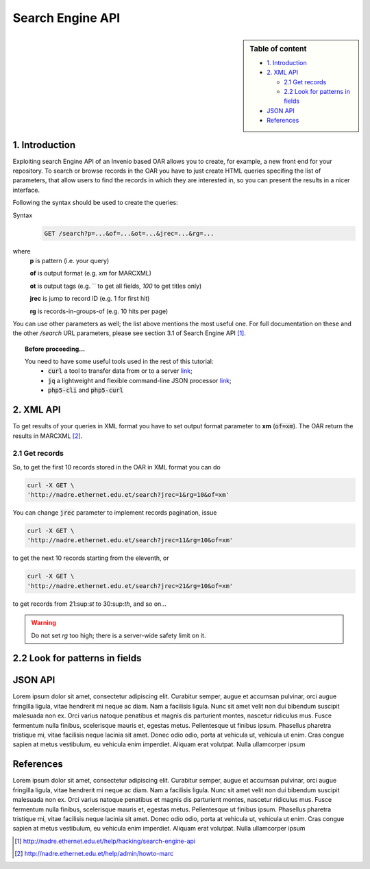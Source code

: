 Search Engine API
=================

.. sidebar:: Table of content

  * `1. Introduction`_
  * `2. XML API`_

    * `2.1 Get records`_
    * `2.2 Look for patterns in fields`_
  * `JSON API`_
  * `References`_

---------------
1. Introduction
---------------

Exploiting search Engine API of an Invenio based OAR allows you to create, for example, a new front end for your repository.
To search or browse records in the OAR you have to just create HTML queries specifing the list of parameters, that allow users to find the records in which they are interested in, so you can present the results in a nicer interface.

Following the syntax should be used to create the queries:

Syntax
  .. code-block:: bash

    GET /search?p=...&of=...&ot=...&jrec=...&rg=...

where
  **p** is pattern (i.e. your query)

  **of** is output format (e.g. `xm` for MARCXML)

  **ot** is output tags (e.g. `` to get all fields, `100` to get titles only)

  **jrec** is jump to record ID (e.g. 1 for first hit)

  **rg** is records-in-groups-of (e.g. 10 hits per page)

You can use other parameters as well; the list above mentions the most useful one.  For full documentation on these and the other `/search` URL parameters, please see section 3.1 of Search Engine API [#]_.

.. topic:: Before proceeding...

  You need to have some useful tools used in the rest of this tutorial:
   - :code:`curl` a tool to transfer data from or to a server `link  <http://www.mit.edu/afs.new/sipb/user/ssen/src/curl-7.11.1/docs/curl.html>`_;
   - :code:`jq` a lightweight and flexible command-line JSON processor `link <https://stedolan.github.io/jq/>`_;
   - :code:`php5-cli` and :code:`php5-curl`

----------------
2. XML API
----------------

To get results of your queries in XML format you have to set output format parameter to **xm** (:code:`of=xm`). The OAR return the results in MARCXML [#]_.

^^^^^^^^^^^^^^^^^^^^^^^^^^^^^^^^
2.1 Get records
^^^^^^^^^^^^^^^^^^^^^^^^^^^^^^^^

So, to get the first 10 records stored in the OAR in XML format you can do

.. code-block:: bash

  curl -X GET \
  'http://nadre.ethernet.edu.et/search?jrec=1&rg=10&of=xm'

You can change :code:`jrec` parameter to implement records pagination, issue

.. code-block:: bash

  curl -X GET \
  'http://nadre.ethernet.edu.et/search?jrec=11&rg=10&of=xm'

to get the next 10 records starting from the eleventh, or

.. code-block:: bash

  curl -X GET \
  'http://nadre.ethernet.edu.et/search?jrec=21&rg=10&of=xm'

to get records from 21:sup:`st` to 30:sup:`th`, and so on...

.. warning::

  Do not set `rg` too high; there is a server-wide safety limit on it.

------------------------------------
2.2 Look for patterns in fields
------------------------------------



------------
JSON API
------------

Lorem ipsum dolor sit amet, consectetur adipiscing elit. Curabitur semper, augue et accumsan pulvinar, orci augue fringilla ligula, vitae hendrerit mi neque ac diam. Nam a facilisis ligula. Nunc sit amet velit non dui bibendum suscipit malesuada non ex. Orci varius natoque penatibus et magnis dis parturient montes, nascetur ridiculus mus. Fusce fermentum nulla finibus, scelerisque mauris et, egestas metus. Pellentesque ut finibus ipsum. Phasellus pharetra tristique mi, vitae facilisis neque lacinia sit amet. Donec odio odio, porta at vehicula ut, vehicula ut enim. Cras congue sapien at metus vestibulum, eu vehicula enim imperdiet. Aliquam erat volutpat. Nulla ullamcorper ipsum

----------
References
----------

Lorem ipsum dolor sit amet, consectetur adipiscing elit. Curabitur semper, augue et accumsan pulvinar, orci augue fringilla ligula, vitae hendrerit mi neque ac diam. Nam a facilisis ligula. Nunc sit amet velit non dui bibendum suscipit malesuada non ex. Orci varius natoque penatibus et magnis dis parturient montes, nascetur ridiculus mus. Fusce fermentum nulla finibus, scelerisque mauris et, egestas metus. Pellentesque ut finibus ipsum. Phasellus pharetra tristique mi, vitae facilisis neque lacinia sit amet. Donec odio odio, porta at vehicula ut, vehicula ut enim. Cras congue sapien at metus vestibulum, eu vehicula enim imperdiet. Aliquam erat volutpat. Nulla ullamcorper ipsum

.. [#] http://nadre.ethernet.edu.et/help/hacking/search-engine-api
.. [#] http://nadre.ethernet.edu.et/help/admin/howto-marc
